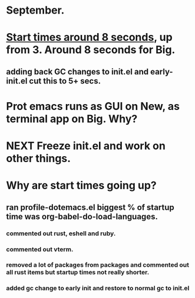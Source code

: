 * September.
* _Start times around 8 seconds_, up from 3. Around 8 seconds for Big.
** adding back GC changes to init.el and early-init.el cut this to 5+ secs.
* Prot emacs runs as GUI on New, as terminal app on Big. Why?
* NEXT Freeze init.el and work on other things.
* Why are start times going up?
** ran profile-dotemacs.el biggest  % of startup time was org-babel-do-load-languages.
*** commented out rust, eshell and ruby.
*** commented out vterm.
*** removed a lot of packages from packages and commented out all rust items but startup times not really shorter.
*** added gc change to early init and restore to normal gc to init.el

